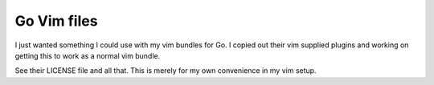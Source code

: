 Go Vim files
=============
I just wanted something I could use with my vim bundles for Go. I copied out
their vim supplied plugins and working on getting this to work as a normal vim
bundle.

See their LICENSE file and all that. This is merely for my own convenience in my
vim setup.
